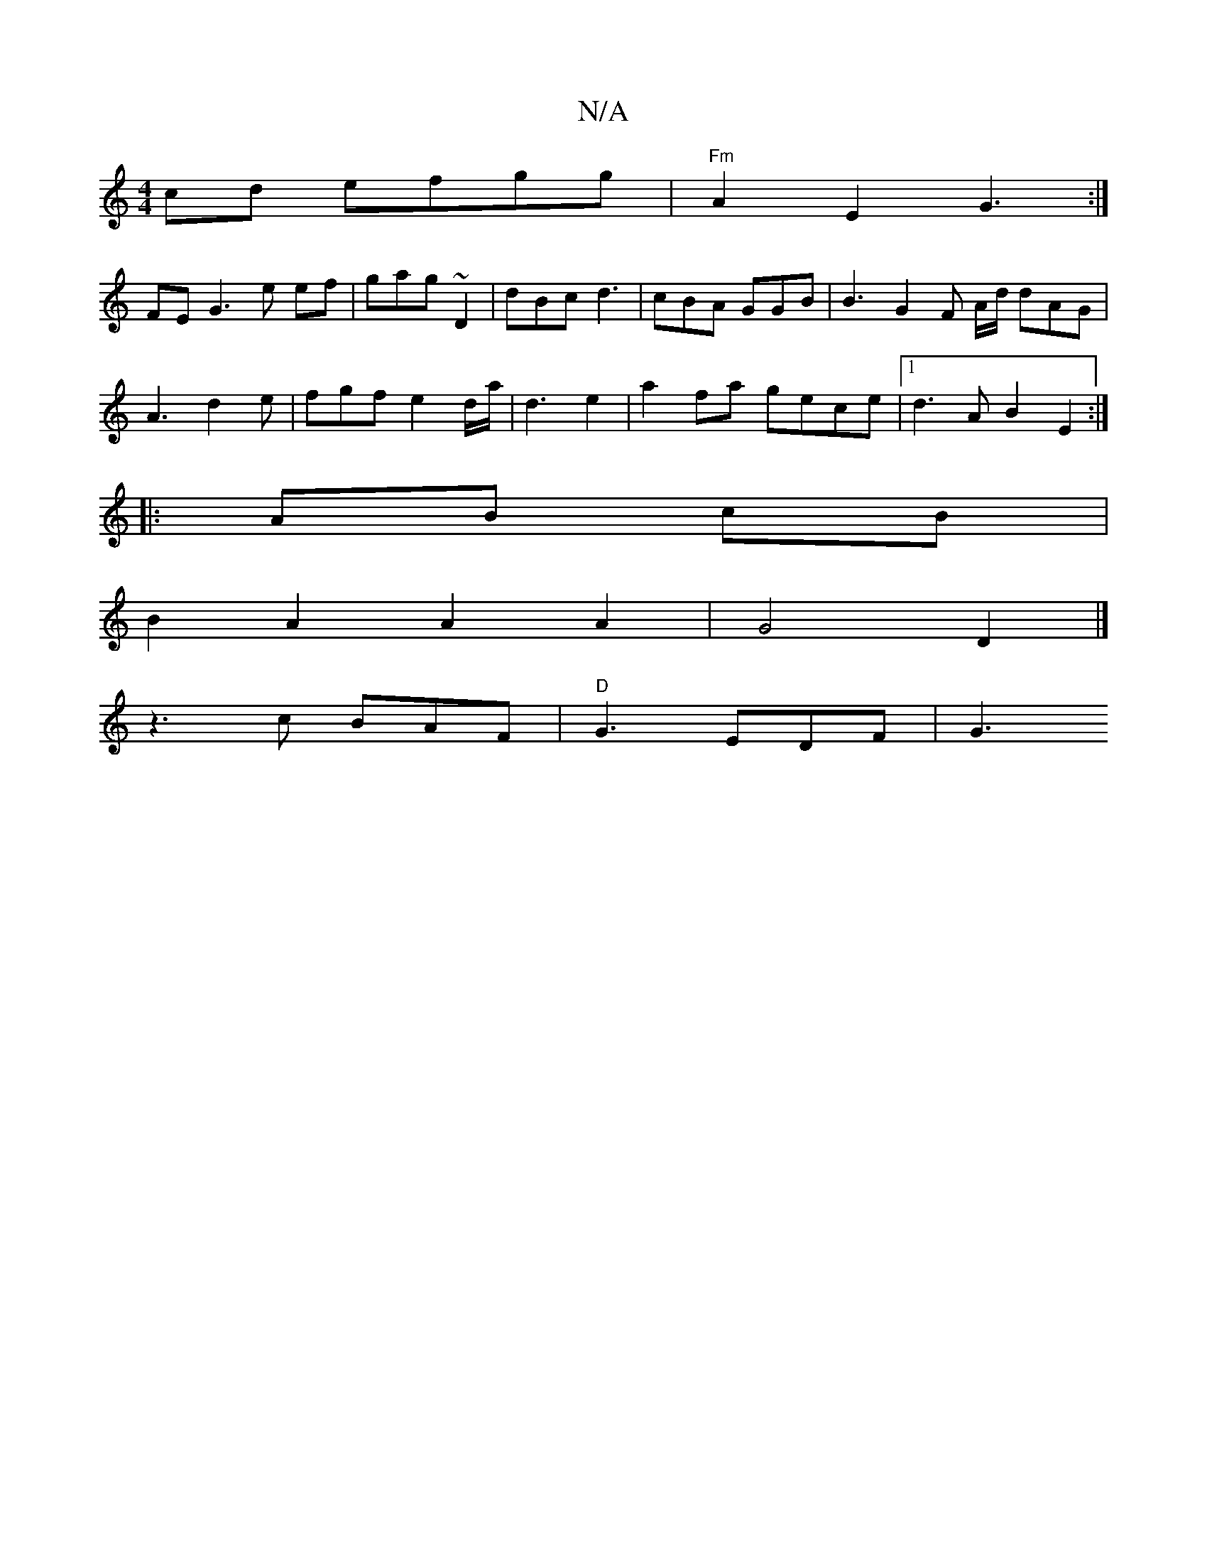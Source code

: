 X:1
T:N/A
M:4/4
R:N/A
K:Cmajor
 cd efgg | "Fm" A2E2 G3:|
FE G3 e ef | gag ~D2 | dBc d3 | cBA GGB | B3 G2F A/d/ dAG |
A3 d2e | fgf e2d/2a/ |d3 e2 | a2 fa gece |1 d3A B2 E2 :|
|: AB cB |
B2 A2 A2 A2 | G4 D2 |]
z3 c BAF|"D" G3 EDF|G3 